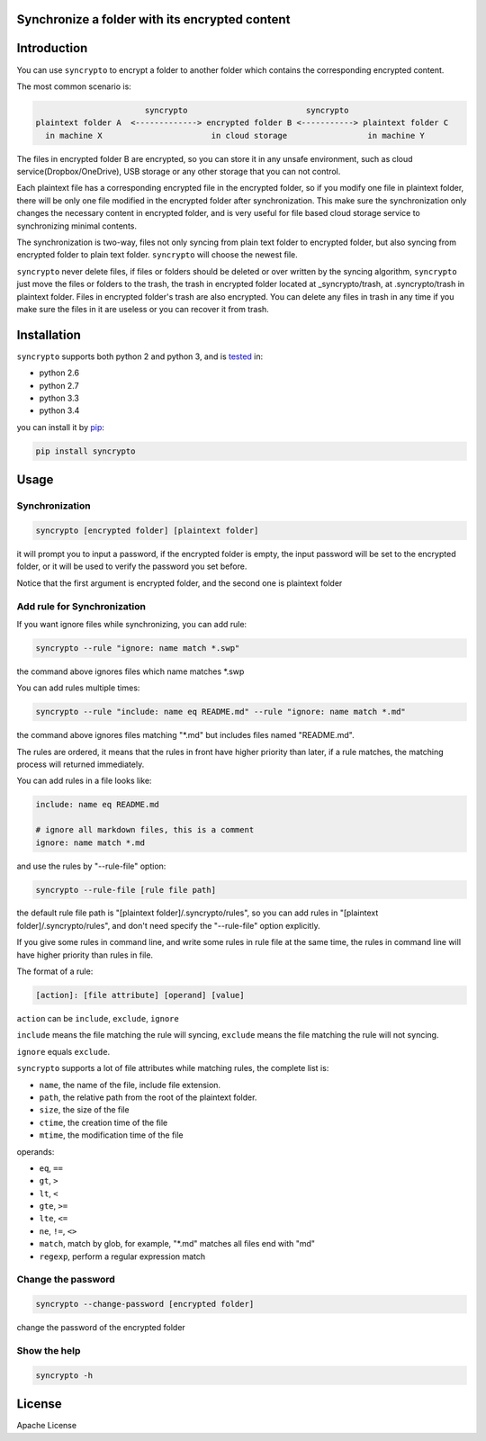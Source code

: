 Synchronize a folder with its encrypted content
===============================================

.. image:: https://img.shields.io/pypi/v/syncrypto.svg
    :target: https://pypi.python.org/pypi/syncrypto/
    :alt: Latest Version

.. image:: https://travis-ci.org/liangqing/syncrypto.svg?branch=master
    :target: https://travis-ci.org/liangqing/syncrypto

.. image:: https://codecov.io/github/liangqing/syncrypto/coverage.svg?branch=master
    :target: https://codecov.io/github/liangqing/syncrypto?branch=master

Introduction
============
You can use ``syncrypto`` to encrypt a folder to another folder which contains the
corresponding encrypted content.

The most common scenario is\:

.. code-block::

                         syncrypto                         syncrypto
  plaintext folder A  <-------------> encrypted folder B <-----------> plaintext folder C
    in machine X                       in cloud storage                 in machine Y

The files in encrypted folder B are encrypted, so you can store it in any unsafe
environment, such as cloud service(Dropbox/OneDrive), USB storage or any other
storage that you can not control.

Each plaintext file has a corresponding encrypted file in the encrypted folder,
so if you modify one file in plaintext folder, there will be only one file
modified in the encrypted folder after synchronization. This make sure the
synchronization only changes the necessary content in encrypted folder, and is
very useful for file based cloud storage service to synchronizing minimal contents.

The synchronization is two-way, files not only syncing from plain text folder to
encrypted folder, but also syncing from encrypted folder to plain text folder.
``syncrypto`` will choose the newest file.

``syncrypto`` never delete files, if files or folders should be deleted or over
written by the syncing algorithm, ``syncrypto`` just move the files or folders
to the trash, the trash in encrypted folder located at _syncrypto/trash,
at .syncrypto/trash in plaintext folder. Files in encrypted folder's trash are
also encrypted. You can delete any files in trash in any time if you make sure
the files in it are useless or you can recover it from trash.


Installation
============

``syncrypto`` supports both python 2 and python 3, and is tested_ in:

.. _tested: https://travis-ci.org/liangqing/syncrypto

* python 2.6
* python 2.7
* python 3.3
* python 3.4

you can install it by pip_:

.. _pip: https://pip.pypa.io/en/latest/installing.html

.. code-block:: bash

    pip install syncrypto


Usage
=====

Synchronization
---------------

.. code-block:: bash

    syncrypto [encrypted folder] [plaintext folder]

it will prompt you to input a password, if the encrypted folder is empty, 
the input password will be set to the encrypted folder, or it will be used
to verify the password you set before.

Notice that the first argument is encrypted folder, and the second one is
plaintext folder


Add rule for Synchronization
----------------------------

If you want ignore files while synchronizing, you can add rule\:

.. code-block:: bash

    syncrypto --rule "ignore: name match *.swp"

the command above ignores files which name matches \*.swp

You can add rules multiple times\:

.. code-block:: bash

    syncrypto --rule "include: name eq README.md" --rule "ignore: name match *.md"

the command above ignores files matching "\*.md" but includes files named "README.md".

The rules are ordered, it means that the rules in front have higher priority than
later, if a rule matches, the matching process will returned immediately.

You can add rules in a file looks like\:

.. code-block::

    include: name eq README.md

    # ignore all markdown files, this is a comment
    ignore: name match *.md

and use the rules by "--rule-file" option:

.. code-block:: bash

    syncrypto --rule-file [rule file path]

the default rule file path is "[plaintext folder]/.syncrypto/rules", so you can
add rules in "[plaintext folder]/.syncrypto/rules", and don't need specify the
"--rule-file" option explicitly.

If you give some rules in command line, and write some rules in rule file at
the same time, the rules in command line will have higher priority than rules
in file.

The format of a rule:

.. code-block::

    [action]: [file attribute] [operand] [value]

``action`` can be ``include``, ``exclude``, ``ignore``

``include`` means the file matching the rule will syncing, ``exclude`` means the
file matching the rule will not syncing.

``ignore`` equals ``exclude``.

``syncrypto`` supports a lot of file attributes while matching rules, the complete
list is:

* ``name``, the name of the file, include file extension.
* ``path``, the relative path from the root of the plaintext folder.
* ``size``, the size of the file
* ``ctime``, the creation time of the file
* ``mtime``, the modification time of the file

operands:

* ``eq``, ``==``
* ``gt``, ``>``
* ``lt``, ``<``
* ``gte``, ``>=``
* ``lte``, ``<=``
* ``ne``, ``!=``, ``<>``
* ``match``, match by glob, for example, "\*.md" matches all files end with "md"
* ``regexp``, perform a regular expression match

Change the password
-------------------

.. code-block:: bash

    syncrypto --change-password [encrypted folder]

change the password of the encrypted folder


Show the help
-------------

.. code-block:: bash

    syncrypto -h


License
=======

Apache License
